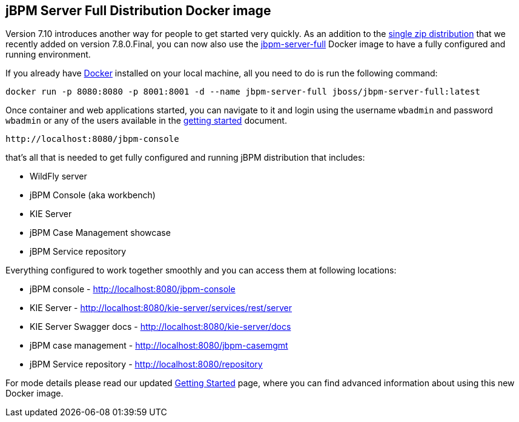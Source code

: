 == jBPM Server Full Distribution Docker image

Version 7.10 introduces another way for people to get started very quickly.
As an addition to the http://jbpm.org/learn/gettingStarted.html[single zip distribution] that we recently added on version 7.8.0.Final,
you can now also use the https://hub.docker.com/r/jboss/jbpm-server-full/[jbpm-server-full] Docker image to have a fully configured and running environment.

If you already have https://docs.docker.com/install/[Docker] installed on your local machine, all you need to do is run the following command:

[source]
----
docker run -p 8080:8080 -p 8001:8001 -d --name jbpm-server-full jboss/jbpm-server-full:latest
----

Once container and web applications started, you can navigate to it and login using the username `wbadmin` and password `wbadmin`
or any of the users available in the http://jbpm.org/learn/gettingStarted.html[getting started] document.

    http://localhost:8080/jbpm-console

that's all that is needed to get fully configured and running jBPM distribution that includes:

- WildFly server
- jBPM Console (aka workbench)
- KIE Server
- jBPM Case Management showcase
- jBPM Service repository

Everything configured to work together smoothly and you can access them at following locations:

- jBPM console - http://localhost:8080/jbpm-console
- KIE Server - http://localhost:8080/kie-server/services/rest/server
- KIE Server Swagger docs - http://localhost:8080/kie-server/docs
- jBPM case management - http://localhost:8080/jbpm-casemgmt
- jBPM Service repository - http://localhost:8080/repository

For mode details please read our updated http://jbpm.org/learn/gettingStarted.html[Getting Started] page, where you can find advanced information about using this new Docker image.


